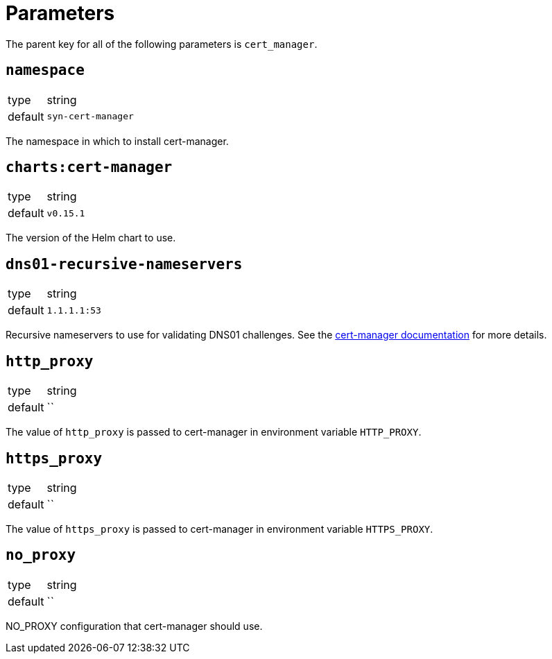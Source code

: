 = Parameters

The parent key for all of the following parameters is `cert_manager`.

== `namespace`

[horizontal]
type:: string
default:: `syn-cert-manager`

The namespace in which to install cert-manager.

== `charts:cert-manager`

[horizontal]
type:: string
default:: `v0.15.1`

The version of the Helm chart to use.

== `dns01-recursive-nameservers`

[horizontal]
type:: string
default:: `1.1.1.1:53`

Recursive nameservers to use for validating DNS01 challenges.
See the https://cert-manager.io/docs/configuration/acme/dns01/#setting-nameservers-for-dns01-self-check[cert-manager documentation] for more details.

== `http_proxy`

[horizontal]
type:: string
default:: ``

The value of `http_proxy` is passed to cert-manager in environment variable `HTTP_PROXY`.


== `https_proxy`

[horizontal]
type:: string
default:: ``

The value of `https_proxy` is passed to cert-manager in environment variable `HTTPS_PROXY`.

== `no_proxy`

[horizontal]
type:: string
default:: ``

NO_PROXY configuration that cert-manager should use.
